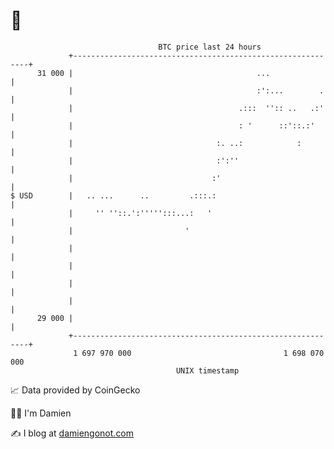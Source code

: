 * 👋

#+begin_example
                                    BTC price last 24 hours                    
                +------------------------------------------------------------+ 
         31 000 |                                         ...                | 
                |                                         :':...        .    | 
                |                                     .:::  '':: ..   .:'    | 
                |                                     : '      ::'::.:'      | 
                |                                :. ..:            :         | 
                |                                :':''                       | 
                |                               :'                           | 
   $ USD        |   .. ...      ..         .:::.:                            | 
                |     '' ''::.':''''':::...:   '                             | 
                |                         '                                  | 
                |                                                            | 
                |                                                            | 
                |                                                            | 
                |                                                            | 
         29 000 |                                                            | 
                +------------------------------------------------------------+ 
                 1 697 970 000                                  1 698 070 000  
                                        UNIX timestamp                         
#+end_example
📈 Data provided by CoinGecko

🧑‍💻 I'm Damien

✍️ I blog at [[https://www.damiengonot.com][damiengonot.com]]

